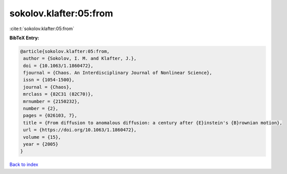 sokolov.klafter:05:from
=======================

:cite:t:`sokolov.klafter:05:from`

**BibTeX Entry:**

.. code-block:: bibtex

   @article{sokolov.klafter:05:from,
    author = {Sokolov, I. M. and Klafter, J.},
    doi = {10.1063/1.1860472},
    fjournal = {Chaos. An Interdisciplinary Journal of Nonlinear Science},
    issn = {1054-1500},
    journal = {Chaos},
    mrclass = {82C31 (82C70)},
    mrnumber = {2150232},
    number = {2},
    pages = {026103, 7},
    title = {From diffusion to anomalous diffusion: a century after {E}instein's {B}rownian motion},
    url = {https://doi.org/10.1063/1.1860472},
    volume = {15},
    year = {2005}
   }

`Back to index <../By-Cite-Keys.rst>`_
